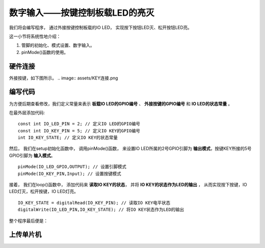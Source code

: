 .. _doc_tutorial_basic_05_key:

数字输入——按键控制板载LED的亮灭
========================================

我们将会编写程序，
通过外接按键控制板载的IO LED，
实现按下按钮LED灭、松开按钮LED亮。

这一小节将系统性地介绍：

1. 管脚的初始化、模式设置、数字输入。
2. pinMode()函数的使用。

硬件连接
~~~~~~~~~~~~~~~~~~~~~
外接按键，如下图所示。
.. image:: assets/KEY连接.png

编写代码
~~~~~~~~~~~~~~~~~~~~

为方便后期查看修改，我们定义常量来表示 **板载IO LED的GPIO编号** 、 **外接按键的GPIO编号** 和 **IO LED的状态常量** 。

在最外层添加代码:

::

    const int IO_LED_PIN = 2; // 定义IO LED的GPIO编号
    const int IO_KEY_PIN = 5; // 定义IO KEY的GPIO编号
    int IO_KEY_STATE; // 定义IO KEY的状态常量

然后，
我们在setup初始化函数中，
调用pinMode()函数，
来设置IO LED所属的2号GPIO引脚为 **输出模式**，按键KEY所接的5号GPIO引脚为 **输入模式**。

::

    pinMode(IO_LED_GPIO,OUTPUT); // 设置引脚模式
    pinMode(IO_KEY_PIN,Input); // 设置按键模式

接着，
我们在loop()函数中，
添加代码来 **读取IO KEY的状态**，
并将 **IO KEY的状态作为LED的输出** ，
从而实现按下按键，IO LED灯灭，松开按键，IO LED灯亮。

::
    
    IO_KEY_STATE = digitalRead(IO_KEY_PIN); // 读取IO KEY电平状态
    digitalWrite(IO_LED_PIN,IO_KEY_STATE); // 将IO KEY状态作为LED的输出

整个程序最后便是：

.. code-block:: arduino
    :linenos:

    const int IO_LED_PIN = 2; // 定义IO LED的GPIO编号
    const int IO_KEY_PIN = 5; // 定义IO KEY的GPIO编号
    int IO_KEY_STATE; // 定义IO KEY的状态常量

    void setup() {
      // 初始化函数
      // 这里的代码将在一开始被执行一次
      pinMode(IO_LED_PIN,OUTPUT); // 设置引脚模式
      pinMode(IO_KEY_PIN,INPUT); // 设置按键模式
   }

   void loop() {
      // 主循环函数
      // 这里的代码将在setup()后被一直循环调用
      IO_KEY_STATE = digitalRead(IO_KEY_PIN); // 读取IO KEY电平状态
      digitalWrite(IO_LED_PIN,IO_KEY_STATE); // 将IO KEY状态作为LED的输出
   }



上传单片机
~~~~~~~~~~~~~~~~~~~